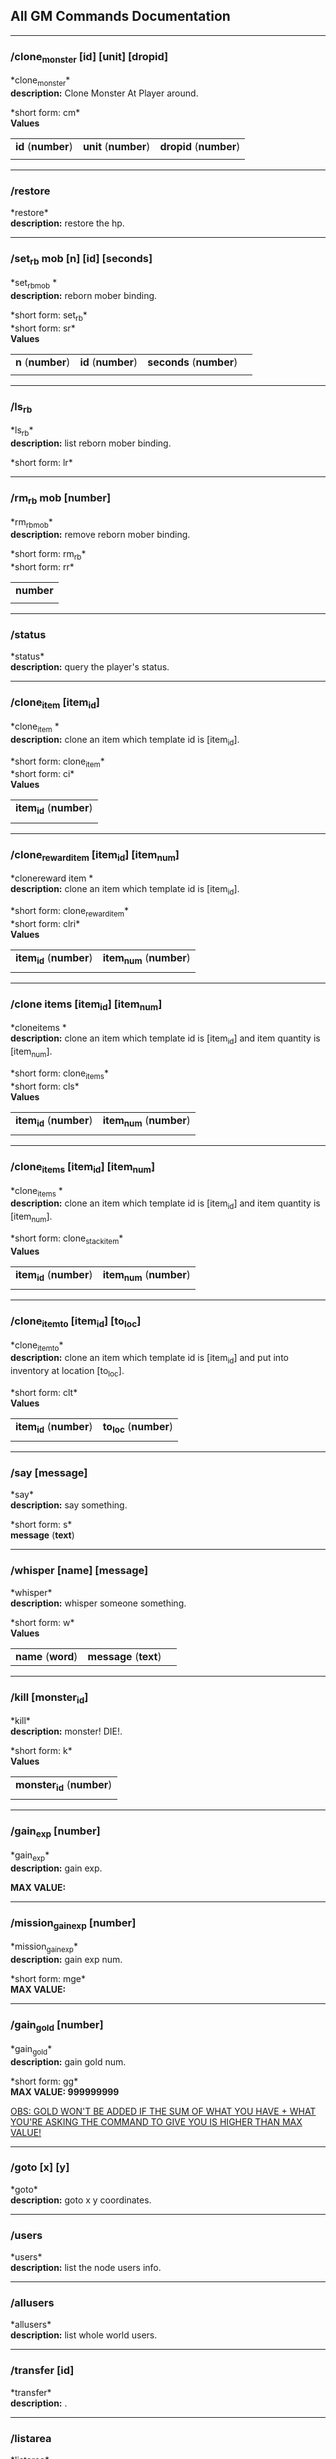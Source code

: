 ** All GM Commands Documentation

--------------

*** /clone_monster [id] [unit] [dropid]

*clone_monster*\\
*description:* Clone Monster At Player around.

*short form: cm*\\

*Values*
| *id* (*number*) | *unit* (*number*) | *dropid* (*number*) |
| | | |

--------------

*** /restore

*restore*\\
*description:* restore the hp.

--------------

*** /set_rb mob [n] [id] [seconds]

*set_rbmob *\\
*description:* reborn mober binding.

*short form: set_rb*\\
*short form: sr*\\

*Values*
| *n* (*number*) | *id* (*number*) | *seconds* (*number*) | |
| | | | | |

--------------

*** /ls_rb

*ls_rb*\\
*description:* list reborn mober binding.

*short form: lr*\\

--------------

*** /rm_rb mob [number]

*rm_rbmob*\\
*description:* remove reborn mober binding.

*short form: rm_rb*\\
*short form: rr*\\

| *number* |
| |

--------------

*** /status

*status*\\
*description:* query the player's status.


--------------

*** /clone_item [item_id]

*clone_item *\\
*description:* clone an item which template id is [item_id].

*short form: clone_item*\\
*short form: ci*\\

*Values*
| *item_id* (*number*) |
| |

--------------

*** /clone_reward_item [item_id] [item_num]

*clonereward item *\\
*description:* clone an item which template id is [item_id].

*short form: clone_reward_item*\\
*short form: clri*\\

*Values*
| *item_id* (*number*) | *item_num* (*number*) |
| |

--------------

*** /clone items [item_id] [item_num]

*cloneitems *\\
*description:* clone an item which template id is [item_id] and item quantity is [item_num].

*short form: clone_items*\\
*short form: cls*\\

*Values*
| *item_id* (*number*) | *item_num* (*number*) |
| | |

--------------

*** /clone_items [item_id] [item_num]

*clone_items *\\
*description:* clone an item which template id is [item_id] and item quantity is [item_num].

*short form: clone_stack_item*\\

*Values*
| *item_id* (*number*) | *item_num* (*number*) |
| | |

--------------

*** /clone_item_to [item_id] [to_loc]

*clone_item_to*\\
*description:* clone an item which template id is [item_id] and put into inventory at location [to_loc].

*short form: clt*\\

*Values*
| *item_id* (*number*) | *to_loc* (*number*) |
| | |

--------------

*** /say [message]

*say*\\
*description:* say something.

*short form: s*\\

*message* (*text*) 

--------------

*** /whisper [name] [message]

*whisper*\\
*description:* whisper someone something.

*short form: w*\\

*Values*
| *name* (*word*) | *message* (*text*)| |

--------------

*** /kill [monster_id]

*kill*\\
*description:* monster! DIE!.

*short form: k*\\

*Values*
| *monster_id* (*number*) |
| | 

--------------

*** /gain_exp [number]

*gain_exp*\\
*description:* gain exp.

*MAX VALUE:*

--------------

*** /mission_gain_exp [number]

*mission_gain_exp*\\
*description:* gain exp num.

*short form: mge*\\

*MAX VALUE:*

--------------

*** /gain_gold [number]

*gain_gold*\\
*description:* gain gold num.

*short form: gg*\\

*MAX VALUE: 999999999*

_OBS: GOLD WON'T BE ADDED IF THE SUM OF WHAT YOU HAVE + WHAT YOU'RE ASKING THE COMMAND TO GIVE YOU IS HIGHER THAN MAX VALUE!_

--------------

*** /goto [x] [y]

*goto*\\
*description:* goto x y coordinates.

--------------

*** /users

*users*\\
*description:* list the node users info.

--------------

*** /allusers

*allusers*\\
*description:* list whole world users.

--------------

*** /transfer [id]

*transfer*\\
*description:* .

--------------

*** /listarea

*listarea*\\
*description:* list the areas in the currently node.

*short form: lsa*\\

--------------

*** /weak [player_id]

*weak*\\
*description:* let target player weak.

--------------

*** /setra [node_id] [area_id]

*setra*\\
*description:* set revive area.

*short form: sra*\\

*Values*
| *node_id* (*number*) | *area_id* (*number*) |
| | |

--------------

*** /transport_area [node_id] [area_id]

*transport_area*\\
*description:* transport to area.

*short form: tpa*\\

*Values*
| *node_id* (*number*) | *area_id* (*number*) |
| | |

--------------

*** /transport_node [node_id]

*transport_node*\\
*description:* transport to node.

*short form: tpn*\\

*Values*
| *node_id* | |
| *number* | |
| | | | | |

--------------

*** /drop_item [item_id] [number] [flag]

*drop_item*\\
*description:* drop item.


--------------

*** /list_durability [container_id]

*list_durability*\\
*description:* list durability status.

*short form: ld*\\

*Values*
| *container_id* | |
| *number* | |
| | | | | |

--------------

*** /shop [shop_type] [npc_template_id] [shop_id]

*shop*\\
*description:* enter shop.


--------------

*** /shop [shop_type] [npc_id]

*shop*\\
*description:* enter spell shop.


--------------

*** /effect_life [life_id] [effect_id] [duration] [factor] [isteam]

*effect_life*\\
*description:* .

*short form: elf*\\

*Values*
| *life_id* | *effect_id* | *duration* | *factor* | *isteam* | |
| *number* | *number* | *number* | *number* | *number* | |
| | | | | |

--------------

*** /effect_loc [x] [y] [effect_id] [duration] [factor]

*effect_loc*\\
*description:* .

*short form: eloc*\\

*Values*
| *x* | *y* | *effect_id* | *duration* | *factor* | |
| *number* | *number* | *number* | *number* | *number* | |
| | | | | |

--------------

*** /repairshop

*repairshop*\\
*description:* enter repair shtop.


--------------

*** /invincible [01]

*invincible*\\
*description:* invincible mode 0 - off.

*short form: inv*\\

*Values*
| *01* | |
| *number* | |
| | | | | |

--------------

*** /vanish [01]

*vanish*\\
*description:* invisible mode 0 - off.

*short form: van*\\

*Values*
| *01* | |
| *number* | |
| | | | | |

--------------

*** /town

*town*\\
*description:* transport to town.


--------------

*** /transport_to_character [given_name]

*transport_to_character*\\
*description:* transport to character with nickname.

*short form: tpc*\\

*Values*
| *given_name* | |
| *word* | |
| | | | | |

--------------

*** /get_user_info [given_name]

*get_user_info*\\
*description:* findout about an nickname.

*short form: gui*\\

*Values*
| *given_name* | |
| *word* | |
| | | | | |

--------------

*** /get_shortcuts

*get_shortcuts*\\
*description:* list shortcuts.


--------------

*** /update_shortcut [page] [slot] [value]

*update_shortcut*\\
*description:* modify shortcuts (page and slot starts from 0).

*short form: us*\\

*Values*
| *page* | *slot* | *value* | |
| *number* | *number* | *number* | |
| | | | | |

--------------

*** /save_shortcut

*save_shortcut*\\
*description:* save shortcuts.


--------------

*** /display_sum_node_users [01]

*display_sum_node_users*\\
*description:* .

*short form: dnu*\\

*Values*
| *01* | |
| *number* | |
| | | | | |

--------------

*** /display_sum_world_users [01]

*display_sum_world_users*\\
*description:* list whole world users mode 0 - off.

*short form: dwu*\\

*Values*
| *01* | |
| *number* | |
| | | | | |

--------------

*** /get_spellmaster [spellmaster_id]

*get_spellmaster*\\
*description:* get a spellmaster.


--------------

*** /debug [01]

*debug*\\
*description:* debug mode 0 - off.


--------------

*** /list_state

*list_state*\\
*description:* list my states.


--------------

*** /shut_down [minutes]

*shut_down*\\
*description:* shut down in x minutes.


--------------

*** /kick [nick_name]

*kick*\\
*description:* kick out character with name.


--------------

*** /slayer [01]

*slayer*\\
*description:* slayer mode 0 - off.


--------------

*** /announce [message]

*announce*\\
*description:* announce something.

*short form: gm*\\

*Values*
| *message* | |
| *rest_input* | |
| | | | | |

--------------

*** /storage [npc_id] [01]

*storage*\\
*description:* enter storage 0 - Deposit.


--------------

*** /querychar [charname]

*querychar*\\
*description:* .

*short form: qc*\\

*Values*
| *charname* | |
| *word* | |
| | | | | |

--------------

*** /listenchant [charname]

*listenchant*\\
*description:* .

*short form: le*\\

*Values*
| *charname* | |
| *word* | |
| | | | | |

--------------

*** /version

*version*\\
*description:* .


--------------

*** /transport_and_deduct [area_id] [money]

*transport_and_deduct*\\
*description:* transport to area and deduct money.

*short form: tam*\\

*Values*
| *area_id* | *money* | |
| *number* | *number* | |
| | | | | |

--------------

*** /query_npc [node_id] [npc_id]

*query_npc*\\
*description:* query npc [number] to show on map.

*short form: qn*\\

*Values*
| *node_id* | *npc_id* | |
| *number* | |
| | | | | |

--------------

*** /party [message]

*party*\\
*description:* say something in party channel.

*short form: p*\\

*Values*
| *message* | |
| *rest_input* | |
| | | | | |

--------------

*** /party [message]

*party*\\
*description:* say something in party channel.

*short form: party_2*\\

*Values*
| *message* | |
| *rest_input* | |
| | | | | |

--------------

*** /guild [message]

*guild*\\
*description:* say something in guild channel.

*short form: g*\\

*Values*
| *message* | |
| *rest_input* | |
| | | | | |

--------------

*** /guild [message]

*guild*\\
*description:* say something in guild channel.

*short form: guild_3*\\

*Values*
| *message* | |
| *rest_input* | |
| | | | | |

--------------

*** /trade [message]

*trade*\\
*description:* say something in trade channel.

*short form: t*\\

*Values*
| *message* | |
| *rest_input* | |
| | | | | |

--------------

*** /trade [message]

*trade*\\
*description:* say something in trade channel.

*short form: trade_4*\\

*Values*
| *message* | |
| *rest_input* | |
| | | | | |

--------------

*** /chat [message]

*chat*\\
*description:* say somehting in chat channel.

*short form: c*\\

*Values*
| *message* | |
| *rest_input* | |
| | | | | |

--------------

*** /chat [message]

*chat*\\
*description:* say somehting in chat channel.

*short form: chat_5*\\

*Values*
| *message* | |
| *rest_input* | |
| | | | | |

--------------

*** /system [message]

*system*\\
*description:* announce something from system.


--------------

*** /channel_limit [id] [minute]

*channel_limit*\\
*description:* channel usage limitation.

*short form: cl*\\

*Values*
| *id* | *minute* | |
| *number* | *number* | |
| | | | | |

--------------

*** /flush_dba_data

*flush_dba_data*\\
*description:* Flush player DBAgent Data.


--------------

*** /banchar [char_id] [minute]

*banchar*\\
*description:* ban character.

*short form: bc*\\

*Values*
| *char_id* | *minute* | |
| *number* | *number* | |
| | | | | |

--------------

*** /identify_shop

*identify_shop*\\
*description:* enter identify shop.

*short form: id_shop*\\


--------------

*** /disband_family

*disband_family*\\
*description:* .


--------------

*** /select_family_leader [new_leader]

*select_family_leader*\\
*description:* .

*short form: sfl*\\

*Values*
| *new_leader* | |
| *word* | |
| | | | | |

--------------

*** /listfms [ch_id] [mission_id]

*listfms*\\
*description:* list fms info on this character.

*short form: lsf*\\

*Values*
| *ch_id* | *mission_id* | |
| *number* | *number* | |
| | | | | |

--------------

*** /run [number]

*run*\\
*description:* Faster Walk.


--------------

*** /drop stack item [item_id] [amount]

*dropstack item *\\
*description:* drop item by amount.

*short form: drop_items*\\

*Values*
| *item_id* | *amount* | |
| *number* | *number* | |
| | | | | |
*short form: drop_stack_item*\\

*Values*
| *item_id* | *amount* | |
| *number* | *number* | |
| | | | | |

--------------

*** /allworld_cmd [rest_input]

*allworld_cmd*\\
*description:* all world text command.

*short form: aw*\\

*Values*
| *rest_input* | |
| *rest_input* | |
| | | | | |

--------------

*** /query_npc_involve [npc_id]

*query_npc_involve*\\
*description:* query npc [number] to list how many missionlist involved.

*short form: qni*\\

*Values*
| *npc_id* | |
| *number* | |
| | | | | |

--------------

*** /channel_limit_name [charname] [minute]

*channel_limit_name*\\
*description:* channel usage limitation.

*short form: cln*\\

*Values*
| *charname* | *minute* | |
| *word* | *number* | |
| | | | | |

--------------

*** /banchar_name [char_name] [minute]

*banchar_name*\\
*description:* ban character.

*short form: bcn*\\

*Values*
| *char_name* | *minute* | |
| *word* | *number* | |
| | | | | |

--------------

*** /quest [message]

*quest*\\
*description:* say somehting in quest channel.

*short form: q*\\

*Values*
| *message* | |
| *rest_input* | |
| | | | | |

--------------

*** /quest [message]

*quest*\\
*description:* say somehting in quest channel.

*short form: quest_6*\\

*Values*
| *message* | |
| *rest_input* | |
| | | | | |

--------------

*** /reset_attribute

*reset_attribute*\\
*description:* reset attribute point.

*short form: ra*\\


--------------

*** /reset_skill

*reset_skill*\\
*description:* reset skill point.


--------------

*** /reset_attribute_gold [how_much]

*reset_attribute_gold*\\
*description:* reset attribute point for gold.

*short form: rag*\\

*Values*
| *how_much* | |
| *number* | |
| | | | | |

--------------

*** /reset_skill_gold [how_much]

*reset_skill_gold*\\
*description:* reset skill point for gold.

*short form: rsg*\\

*Values*
| *how_much* | |
| *number* | |
| | | | | |

--------------

*** /get_spell [spell_id]

*get_spell*\\
*description:* get a spell.


--------------

*** /inlay_shop [npc_id]

*inlay_shop*\\
*description:* enter inlay shop.

*short form: in_shop*\\

*Values*
| *npc_id* | |
| *number* | |
| | | | | |

--------------

*** /broadcast_system_message [msg_id] [times] [interval] [msg]

*broadcast_system_message*\\
*description:* .

*short form: bsm*\\

*Values*
| *msg_id* | *times* | *interval* | *msg* | |
| *number* | *number* | *number* | *rest_input* | |
| | | | | |

--------------

*** /echo [message]

*echo*\\
*description:* show message without prompt.


--------------

*** /clone_monster_locate [mob_id] [absolute] [loc_x] [loc_y]

*clone_monster_locate*\\
*description:* clone monster in absolute/relate coordinate in same node with player.

*short form: cml*\\

*Values*
| *mob_id* | *absolute* | *loc_x* | *loc_y* | |
| *number* | *number* | *number* | *number* | |
| | | | | |

--------------

*** /clone_monster_around [mob_id] [absolute] [angle] [range]

*clone_monster_around*\\
*description:* clone monster around player by absolute/relate angle.

*short form: cma*\\

*Values*
| *mob_id* | *absolute* | *angle* | *range* | |
| *number* | *number* | *number* | *number* | |
| | | | | |

--------------

*** /npc_use_channel [npc_id] [channel_id] [type] [message]

*npc_use_channel*\\
*description:* let npc use channel to say something.

*short form: nuc*\\

*Values*
| *npc_id* | *channel_id* | *type* | *message* | |
| *number* | *number* | *number* | *rest_input* | |
| | | | | |

--------------

*** /npc_use_spell [npc_id] [spell_id]

*npc_use_spell*\\
*description:* let npc use spell on pc in the same node.

*short form: nus*\\

*Values*
| *npc_id* | *spell_id* | |
| *number* | *number* | |
| | | | | |

--------------

*** /self_use_effect [effect_id] [duration]

*self_use_effect*\\
*description:* let pc use effect on self.

*short form: sue*\\

*Values*
| *effect_id* | *duration* | |
| *number* | *number* | |
| | | | | |

--------------

*** /change_class [class_id]

*change_class*\\
*description:* change current class.

*short form: cc*\\

*Values*
| *class_id* | |
| *number* | |
| | | | | |

--------------

*** /adjust_spell_anitime [spell_id] [animeTime_ofs]

*adjust_spell_anitime*\\
*description:* change spell animation time.

*short form: asa*\\

*Values*
| *spell_id* | *animeTime_ofs* | |
| *number* | *number* | |
| | | | | |

--------------

*** /escape

*escape*\\
*description:* transfer team member to the last enter normal area.


--------------

*** /set_level [level]

*set_level*\\
*description:* set character level.

*short form: sl*\\

*Values*
| *level* | |
| *number* | |
| | | | | |

--------------

*** /set_monster_damage [monster id] [physico damage] [attack var] [physico defence] [magic damage] [magic attack var] [magic defence]

*set_monster_damage*\\
*description:* set monster damage.

*short form: smd*\\

*Values*
| *monster id* | *physico damage* | *attack var* | *physico defence* | *magic damage* | *magic attack var* | *magic defence* | |
| *number* | *number* | *number* | *number* | *number* | *number* | *number* | |
| | | | | |

--------------

*** /set_monster_movement [monster id] [movement] [roammovement] [attack delay]

*set_monster_movement*\\
*description:* set monster.

*short form: smm*\\

*Values*
| *monster id* | *movement* | *roammovement* | *attack delay* | |
| *number* | *number* | *number* | *number* | |
| | | | | |

--------------

*** /show_monster [template monster id]

*show_monster*\\
*description:* show monster information.

*short form: sm*\\

*Values*
| *template monster id* | |
| *number* | |
| | | | | |

--------------

*** /set_monster_sight [monster id] [sight]

*set_monster_sight*\\
*description:* set monster sight.

*short form: sms*\\

*Values*
| *monster id* | *sight* | |
| *number* | *number* | |
| | | | | |

--------------

*** /test_character_attack [monster id]

*test_character_attack*\\
*description:* test character.

*short form: tca*\\

*Values*
| *monster id* | |
| *number* | *number* | |
| | | | | |

--------------

*** /test_monster_attack [monster id]

*test_monster_attack*\\
*description:* test monster.

*short form: tma*\\

*Values*
| *monster id* | |
| *number* | *number* | |
| | | | | |

--------------

*** /set_sevel_grow [con] [str] [int] [dex] [vol] [max_hp] [max_mp]

*set_sevel_grow*\\
*description:* set attr.

*short form: set_level_grow*\\

*Values*
| *con* | *str* | *int* | *dex* | *vol* | *max_hp* | *max_mp* | |
| *number* | *number* | *number* | *number* | *number* | *number* | *number* | |
| | | | | |

--------------

*** /querylevelgrow

*querylevelgrow*\\
*description:* .

*short form: query_level_grow*\\


--------------

*** /set_item [item id] [word] [number]

*set_item*\\
*description:* .


--------------

*** /save_monster [template monster id]

*save_monster*\\
*description:* save monster to db.


--------------

*** /get_effect_data [effect id]

*get_effect_data*\\
*description:* get effect data.

*short form: ged*\\

*Values*
| *effect id* | |
| *number* | |
| | | | | |

--------------

*** /set_effect_data [effect id] [family type] [target type] [duration] [period] [width] [height] [enchant type] [resist type] [param min] [param max] [next id] [level]

*set_effect_data*\\
*description:* set effect data.

*short form: sed*\\

*Values*
| *effect id* | *family type* | *target type* | *duration* | *period* | *width* | *height* | *enchant type* | *resist type* | *param min* | *param max* | *next id* | *level* | |
| *number* | *word* | *word* | *number* | *number* | *number* | *number* | *word* | *word* | *number* | *number* | *number* | *number* | |
| | | | | |

--------------

*** /set_effect_command [effect id] [command type] [commands]

*set_effect_command*\\
*description:* set effect command.

*short form: sec*\\

*Values*
| *effect id* | *command type* | *commands* | |
| *number* | *word* | *rest_input* | |
| | | | | |

--------------

*** /get_spell_data [spell id]

*get_spell_data*\\
*description:* get spell data.

*short form: gsd*\\

*Values*
| *spell id* | |
| *number* | |
| | | | | |

--------------

*** /set_reborn_monster [handle] [x] [y] [monster_temp_id] [amount] [seconds] [width] [height] [patrol_id]

*set_reborn_monster*\\
*description:* reborn mober binding.

*short form: srm*\\

*Values*
| *handle* | *x* | *y* | *monster_temp_id* | *amount* | *seconds* | *width* | *height* | *patrol_id* | |
| *number* | *word* | *word* | *number* | *number* | *number* | *word* | *word* | *number* | |
| | | | | |

--------------

*** /get_all_template_monsters

*get_all_template_monsters*\\
*description:* get all template monster.

*short form: gatm*\\


--------------

*** /monster_goto [monster id] [x] [y]

*monster_goto*\\
*description:* goto x y.

*short form: wm*\\

*Values*
| *monster id* | *x* | *y* | |
| *number* | *number* | *number* | |
| | | | | |

--------------

*** /around_kill_all [radius]

*around_kill_all*\\
*description:* around kill all.

*short form: aka*\\

*Values*
| *radius* | |
| *number* | |
| | | | | |

--------------

*** /around_kill [monster id] [radius]

*around_kill*\\
*description:* around kill.

*short form: ak*\\

*Values*
| *monster id* | *radius* | |
| *number* | *number* | |
| | | | | |

--------------

*** /query_test_attack_monster

*query_test_attack_monster*\\
*description:* query test attack monster.

*short form: qtam*\\


--------------

*** /reload_reborn_monster [node id]

*reload_reborn_monster*\\
*description:* reload reborn monster.

*short form: rrm*\\

*Values*
| *node id* | |
| *number* | |
| | | | | |

--------------

*** /list_pms [pms_id]

*list_pms*\\
*description:* list pms info on this character.

*short form: listpms*\\

*Values*
| *pms_id* | |
| *number* | |
| | | | | |

--------------

*** /echobyid [greeting_id]

*echobyid*\\
*description:* show message without prompt by greeting_id.


--------------

*** /change_hair_color [color_id]

*change_hair_color*\\
*description:* change character hair color.

*short form: chc*\\

*Values*
| *color_id* | |
| *number* | |
| | | | | |

--------------

*** /change_hair [hair_id]

*change_hair*\\
*description:* change character hair.

*short form: ch*\\

*Values*
| *hair_id* | |
| *number* | |
| | | | | |

--------------

*** /reload_effect

*reload_effect*\\
*description:* reload effect data.


--------------

*** /reload_template_monster

*reload_template_monster*\\
*description:* reload template_monster data.


--------------

*** /summon_pet [template_id]

*summon_pet*\\
*description:* summon pet.


--------------

*** /gain_skill_point [number]

*gain_skill_point*\\
*description:* gain skill point.

*short form: gsp*\\

*Values*
| *number* | |
| *number* | |
| | | | | |

--------------

*** /node [message]

*node*\\
*description:* say to all man in node.

*short form: n*\\

*Values*
| *message* | |
| *rest_input* | |
| | | | | |

--------------

*** /system_area [area_id] [message]

*system_area*\\
*description:* announce something from system.

*short form: sysarea*\\

*Values*
| *area_id* | *message* | |
| *word* | *rest_input* | |
| | | | | |

--------------

*** /fatality_damage [LiftEntity_id]

*fatality_damage*\\
*description:* set LiftEntity HP = MP = 1.

*short form: fd*\\

*Values*
| *LiftEntity_id* | |
| *number* | |
| | | | | |

--------------

*** /restore_all

*restore_all*\\
*description:* restore the hp.


--------------

*** /clear_near_items

*clear_near_items*\\
*description:* clear near items around caster.


--------------

*** /get_server_id

*get_server_id*\\
*description:* get zoneserver id.


--------------

*** /test_durability [mob id] [loc] [durability]

*test_durability*\\
*description:* test durability decrease in attacked.

*short form: td*\\

*Values*
| *mob id* | *loc* | *durability* | |
| *number* | *number* | *number* | |
| | | | | |

--------------

*** /test_spell_attack [monster id] [spell id] [spell lv] [number]

*test_spell_attack*\\
*description:* test character.

*short form: tsa*\\

*Values*
| *monster id* | *spell id* | *spell lv* | *number* | |
| *number* | *number* | *number* | |
| | | | | |

--------------

*** /test_drop_treasure [monster id] [number]

*test_drop_treasure*\\
*description:* test drop treasure.

*short form: tdt*\\

*Values*
| *monster id* | *number* | |
| *number* | *number* | |
| | | | | |

--------------

*** /test_pk [monster id]

*test_pk*\\
*description:* test pk.

*short form: tpk*\\

*Values*
| *monster id* | |
| *number* | *number* | |
| | | | | |

--------------

*** /surprise_box [SurpriseBoxID]

*surprise_box*\\
*description:* invoke surprise box.

*short form: sb*\\

*Values*
| *SurpriseBoxID* | |
| *number* | |
| | | | | |

--------------

*** /SetExtBornMonster [num] [time sec]

*SetExtBornMonster*\\
*description:* extern born monster.

*short form: setextbornmonster*\\

*Values*
| *num* | *time sec* | |
| *number* | *number* | |
| | | | | |
*short form: sebm*\\

*Values*
| *num* | *time sec* | |
| *number* | *number* | |
| | | | | |

--------------

*** /set_family_level [fm_level]

*set_family_level*\\
*description:* set family level.

*short form: sflv*\\

*Values*
| *fm_level* | |
| *number* | |
| | | | | |

--------------

*** /family_level_up

*family_level_up*\\
*description:* family level up.


--------------

*** /set_family_emblem [emblem1] [emblem2]

*set_family_emblem*\\
*description:* set family emblem.

*short form: sfe*\\

*Values*
| *emblem1* | *emblem2* | |
| *number* | *number* | |
| | | | | |

--------------

*** /select_family_emblem

*select_family_emblem*\\
*description:* select family emblem.


--------------

*** /open_exploit_rank

*open_exploit_rank*\\
*description:* Open Exploit Rank.


--------------

*** /reload_formula_params

*reload_formula_params*\\
*description:* reload formula parameters.


--------------

*** /reload_grow_table

*reload_grow_table*\\
*description:* reload grow table.


--------------

*** /give_exploit [exploit amount],

*give_exploit*\\
*description:* .


--------------

*** /RepairAllEquipment

*RepairAllEquipment*\\
*description:* RepairAllEquipment.

*short form: repairallequipment*\\


--------------

*** /trace [receive_id] [target_name]

*trace*\\
*description:* Trace a character by name.


--------------

*** /drill_item [slot] [number]

*drill_item*\\
*description:* DrillItem.


--------------

*** /fubag [id]

*fubag*\\
*description:* fortune bag item.


--------------

*** /aw_put_treasure [id] [amount]

*aw_put_treasure*\\
*description:* put treasure all world.

*short form: awpt*\\

*Values*
| *id* | *amount* | |
| *number* | *number* | |
| | | | | |

--------------

*** /setfms [ch_id] [mission_id] [value]

*setfms*\\
*description:* set fms value on this character.

*short form: setf*\\

*Values*
| *ch_id* | *mission_id* | *value* | |
| *number* | *number* | *number* | |
| | | | | |

--------------

*** /clone_quest_treasure [item_id] [number] [node_id] [x] [y] [template_id]

*clone_quest_treasure*\\
*description:* drop quest item.


--------------

*** /set_bag_time [index] [time]

*set_bag_time*\\
*description:* set the due date for bags.

*short form: sbt*\\

*Values*
| *index* | *time* | |
| *number* | *number* | |
| | | | | |

--------------

*** /gain_family_exp [number]

*gain_family_exp*\\
*description:* gain family exp.

*short form: gfe*\\

*Values*
| *number* | |
| *number* | |
| | | | | |

--------------

*** /set_prestige_level [prestige_id] [level]

*set_prestige_level*\\
*description:* set prestige level.

*short form: spl*\\

*Values*
| *prestige_id* | *level* | |
| *number* | *number* | |
| | | | | |

--------------

*** /gain_prestige_exp [prestige_id] [exp]

*gain_prestige_exp*\\
*description:* gain prestige exp.

*short form: gpe*\\

*Values*
| *prestige_id* | *exp* | |
| *number* | *number* | |
| | | | | |

--------------

*** /cast_spell [number] [number]

*cast_spell*\\
*description:* cast spell to life.

*short form: cs*\\

*Values*
| *number* | *number* | |
| *number* | *number* | |
| | | | | |

--------------

*** /set_sys_var [word] [number]

*set_sys_var*\\
*description:* set system varaible.

*short form: ssv*\\

*Values*
| *word* | *number* | |
| *word* | *number* | |
| | | | | |

--------------

*** /add_appellation [appellation_id]

*add_appellation*\\
*description:* add appellation.

*short form: aa*\\

*Values*
| *appellation_id* | |
| *number* | |
| | | | | |

--------------

*** /set_present_appellation [appellation_id]

*set_present_appellation*\\
*description:* set present appellation.

*short form: spa*\\

*Values*
| *appellation_id* | |
| *number* | |
| | | | | |
*short form: add_elf*\\

*Values*
| *appellation_id* | |
| *number* | |
| | | | | |
*short form: ae*\\

*Values*
| *appellation_id* | |
| *number* | |
| | | | | |

--------------

*** /remove_elf [elf_loc]

*remove_elf*\\
*description:* remove elf.

*short form: elf_skill*\\

*Values*
| *elf_loc* | |
| *add 1/remove 0* | *elf_loc* | *skill_id* | |
| | | | | |
*short form: elf_skill*\\

*Values*
| *elf_loc* | |
| *number* | *number* | *number* | |
| | | | | |
*short form: set_elf_level*\\

*Values*
| *elf_loc* | |
| *elf_loc* | *level* | |
| | | | | |
*short form: set_elf_level*\\

*Values*
| *elf_loc* | |
| *number* | *number* | |
| | | | | |
*short form: sel*\\

*Values*
| *elf_loc* | |
| *number* | *number* | |
| | | | | |
*short form: set_elf_mood*\\

*Values*
| *elf_loc* | |
| *elf_loc* | *mood* | |
| | | | | |
*short form: set_elf_mood*\\

*Values*
| *elf_loc* | |
| *number* | *number* | |
| | | | | |
*short form: sem*\\

*Values*
| *elf_loc* | |
| *number* | *number* | |
| | | | | |
*short form: use_item_to*\\

*Values*
| *elf_loc* | |
| *inv/equ* | *container_index* | *loc* | *target_id* | *param* | |
| | | | | |
*short form: use_item_to*\\

*Values*
| *elf_loc* | |
| *word* | *number* | *number* | *number* | *rest_input* | |
| | | | | |
*short form: uit*\\

*Values*
| *elf_loc* | |
| *word* | *number* | *number* | *number* | *rest_input* | |
| | | | | |
*short form: set_spell_card*\\

*Values*
| *elf_loc* | |
| *index* | *item_number* | |
| | | | | |
*short form: set_spell_card*\\

*Values*
| *elf_loc* | |
| *number* | *number* | |
| | | | | |
*short form: ssc*\\

*Values*
| *elf_loc* | |
| *number* | *number* | |
| | | | | |
*short form: gain_elf_exp*\\

*Values*
| *elf_loc* | |
| *elf_loc* | *exp* | |
| | | | | |
*short form: gain_elf_exp*\\

*Values*
| *elf_loc* | |
| *number* | *number* | |
| | | | | |
*short form: gee*\\

*Values*
| *elf_loc* | |
| *number* | *number* | |
| | | | | |
*short form: gain_elf_familiar*\\

*Values*
| *elf_loc* | |
| *elf_loc* | *familiar* | |
| | | | | |
*short form: gain_elf_familiar*\\

*Values*
| *elf_loc* | |
| *number* | *number* | |
| | | | | |
*short form: gef*\\

*Values*
| *elf_loc* | |
| *number* | *number* | |
| | | | | |
*short form: show_debug_message*\\

*Values*
| *elf_loc* | |
| *0/1* | |
| | | | | |
*short form: show_debug_message*\\

*Values*
| *elf_loc* | |
| *number* | |
| | | | | |
*short form: sdm*\\

*Values*
| *elf_loc* | |
| *number* | |
| | | | | |
*short form: set_log_level*\\

*Values*
| *elf_loc* | |
| *server* | *level* | |
| | | | | |
*short form: set_log_level*\\

*Values*
| *elf_loc* | |
| *word* | *number* | |
| | | | | |
*short form: slog*\\

*Values*
| *elf_loc* | |
| *word* | *number* | |
| | | | | |
*short form: set_assert*\\

*Values*
| *elf_loc* | |
| *server* | *0/1* | |
| | | | | |
*short form: set_assert*\\

*Values*
| *elf_loc* | |
| *word* | *number* | |
| | | | | |
*short form: set_spell_card_attr*\\

*Values*
| *elf_loc* | |
| *value* | *value* | *value* | *value* | |
| | | | | |
*short form: set_spell_card_attr*\\

*Values*
| *elf_loc* | |
| *number* | *number* | *number* | *number* | |
| | | | | |
*short form: set_elf_action*\\

*Values*
| *elf_loc* | |
| *loc* | *animation_id* | |
| | | | | |
*short form: set_elf_action*\\

*Values*
| *elf_loc* | |
| *number* | *number* | |
| | | | | |
*short form: sea*\\

*Values*
| *elf_loc* | |
| *number* | *number* | |
| | | | | |
*short form: inside*\\

*Values*
| *elf_loc* | |
| *class* | |
| | | | | |
*short form: inside*\\

*Values*
| *elf_loc* | |
| *number* | |
| | | | | |
*short form: auction_sell*\\

*Values*
| *elf_loc* | |
| *item_id* | *amount* | |
| | | | | |
*short form: auction_sell*\\

*Values*
| *elf_loc* | |
| *number* | *number* | |
| | | | | |
*short form: as*\\

*Values*
| *elf_loc* | |
| *number* | *number* | |
| | | | | |
*short form: friend_together: player add frined*\\

*Values*
| *elf_loc* | |
| | | | | |
*short form: friend_together*\\

*Values*
| *elf_loc* | |
| | | | | |
*short form: reload_itemmall_db: reload itemmall db*\\

*Values*
| *elf_loc* | |
| | | | | |
*short form: reload_itemmall_db*\\

*Values*
| *elf_loc* | |
| | | | | |
*short form: set_node_exp: set node exp rate*\\

*Values*
| *elf_loc* | |
| | | | | |
*short form: set_node_exp*\\

*Values*
| *elf_loc* | |
| *number* | *number* | |
| | | | | |
*short form: sne*\\

*Values*
| *elf_loc* | |
| *number* | *number* | |
| | | | | |
*short form: set_node_gold: set node gold rate*\\

*Values*
| *elf_loc* | |
| | | | | |
*short form: set_node_gold*\\

*Values*
| *elf_loc* | |
| *number* | *number* | |
| | | | | |
*short form: sng*\\

*Values*
| *elf_loc* | |
| *number* | *number* | |
| | | | | |
*short form: set_node_drop: set node drop rate*\\

*Values*
| *elf_loc* | |
| | | | | |
*short form: set_node_drop*\\

*Values*
| *elf_loc* | |
| *number* | *number* | |
| | | | | |
*short form: snd*\\

*Values*
| *elf_loc* | |
| *number* | *number* | |
| | | | | |
*short form: show_hate: Show Character All Hate*\\

*Values*
| *elf_loc* | |
| | | | | |
*short form: show_hate*\\

*Values*
| *elf_loc* | |
| *number* | |
| | | | | |

--------------

*** /clone item [item_id] [combo_id]

*cloneitem *\\
*description:* clone an item which template id is [item_id] and combo id is [combo_id].

*short form: clone_item*\\

*Values*
| *item_id* | *combo_id* | |
| *number* | *number* | |
| | | | | |
*short form: ci*\\

*Values*
| *item_id* | *combo_id* | |
| *number* | *number* | |
| | | | | |

--------------

*** /clone item [item_id] [combo_id] [socket_amount]

*cloneitem *\\
*description:* clone an item which template id is [item_id] and combo id is [combo_id].

*short form: clone_item*\\

*Values*
| *item_id* | *combo_id* | *socket_amount* | |
| *number* | *number* | *number* | |
| | | | | |
*short form: ci*\\

*Values*
| *item_id* | *combo_id* | *socket_amount* | |
| *number* | *number* | *number* | |
| | | | | |

--------------

*** /return item [receiver_id] [log]

*returnitem *\\
*description:* use mail return an item to player from log.

*short form: return_item*\\

*Values*
| *receiver_id* | *log* | |
| *number* | *rest_input* | |
| | | | | |
*short form: ri*\\

*Values*
| *receiver_id* | *log* | |
| *number* | *rest_input* | |
| | | | | |

--------------

*** /call elf [loc]

*callelf *\\
*description:* call elf which loc is [loc].

*short form: call_elf*\\

*Values*
| *loc* | |
| *number* | |
| | | | | |

--------------

*** /return gold [receiver_id] [gold]

*returngold *\\
*description:* use mail return gold to player.

*short form: return_gold*\\

*Values*
| *receiver_id* | *gold* | |
| *number* | *number* | |
| | | | | |
*short form: rg*\\

*Values*
| *receiver_id* | *gold* | |
| *number* | *number* | |
| | | | | |
*short form: fight switch*\\

*Values*
| *receiver_id* | *gold* | |
| *0/1* | *fight_tid* | *seconds* | |
| | | | | |
*short form: fight_switch*\\

*Values*
| *receiver_id* | *gold* | |
| *number* | *number* | *number* | |
| | | | | |
*short form: fs*\\

*Values*
| *receiver_id* | *gold* | |
| *number* | *number* | *number* | |
| | | | | |

--------------

*** /clone_npc [npc_id]

*clone_npc*\\
*description:* clone npc.

*short form: cn*\\

*Values*
| *npc_id* | |
| *number* | |
| | | | | |

--------------

*** /around_kill_all_player [radius]

*around_kill_all_player*\\
*description:* around kill all player.

*short form: akap*\\

*Values*
| *radius* | |
| *number* | |
| | | | | |

--------------

*** /captcha_id [id] [type]

*captcha_id*\\
*description:* captcha_id [id] [type].

*short form: capid*\\

*Values*
| *id* | *type* | |
| *number* | *number* | |
| | | | | |

--------------

*** /captcha_name [given_word] [type]

*captcha_name*\\
*description:* captcha_name [given_name] [type].

*short form: capname*\\

*Values*
| *given_word* | *type* | |
| *word* | *number* | |
| | | | | |

--------------

*** /change_grow_type [growid]

*change_grow_type*\\
*description:* change_grow_type [growid].

*short form: cgt*\\

*Values*
| *growid* | |
| *number* | |
| | | | | |

--------------

*** /clear_bag_item

*clear_bag_item*\\
*description:* clear bag item.


--------------

*** /set_statue [node] [id] [action] [key]

*set_statue*\\
*description:* set statue.

*short form: sst*\\

*Values*
| *node* | *id* | *action* | *key* | |
| *number* | *number* | *number* | *number* | |
| | | | | |

--------------

*** /bf_ch_num [bf_type] [level_type] [number]

*bf_ch_num*\\
*description:* bf_ch_num.


--------------

*** /bf_open [open] [bf_today_type]

*bf_open*\\
*description:* bf_open.


--------------

*** /gain_love_coin [coin]

*gain_love_coin*\\
*description:* gain_love_coin.

*short form: glc*\\

*Values*
| *coin* | |
| *number* | |
| | | | | |

--------------

*** /remove_enchant [id] [isteam]

*remove_enchant*\\
*description:* remove enchant.


--------------

*** /visit_family_instance [family_name]

*visit_family_instance*\\
*description:* visit_family_instance.

*short form: vfi*\\

*Values*
| *family_name* | |
| *word* | |
| | | | | |

--------------

*** /gain_building_exp [loc] [exp]

*gain_building_exp*\\
*description:* gain_building_exp.

*short form: gbe*\\

*Values*
| *loc* | *exp* | |
| *number* | *number* | |
| | | | | |

--------------

*** /gain_family_treasury [money]

*gain_family_treasury*\\
*description:* gain family treasury.

*short form: gft*\\

*Values*
| *money* | |
| *number* | |
| | | | | |

--------------

*** /gain_building_durability [loc] [durability]

*gain_building_durability*\\
*description:* gain building durability.

*short form: gbd*\\

*Values*
| *loc* | *durability* | |
| *number* | *number* | |
| | | | | |

--------------

*** /achievement_item [achievement_id]

*achievement_item*\\
*description:* achievement_item.


--------------

*** /create_town [node_id]

*create_town*\\
*description:* create_town.


--------------

*** /set_territory_open [territory_tid] [duration]

*set_territory_open*\\
*description:* set_territory_open.


--------------

*** /clone item [item_id] [combo_id] [socket_amount] [color]

*cloneitem *\\
*description:* clone an item which template id is [item_id] and combo id is [combo_id].

*short form: clone_item*\\

*Values*
| *item_id* | *combo_id* | *socket_amount* | *color* | |
| *number* | *number* | *number* | *number* | |
| | | | | |
*short form: ci*\\

*Values*
| *item_id* | *combo_id* | *socket_amount* | *color* | |
| *number* | *number* | *number* | *number* | |
| | | | | |

--------------

*** /screenmsg [type] [msg]

*screenmsg*\\
*description:* show screenmsg.


--------------

*** /set_blocklogin [char_id] [flag_id]

*set_blocklogin*\\
*description:* set block login value.

*short form: sbl*\\

*Values*
| *char_id* | *flag_id* | |
| *number* | *number* | |
| | | | | |

--------------

*** /set_useblocklogin [flag_id]

*set_useblocklogin*\\
*description:* set use block login value.

*short form: subl*\\

*Values*
| *flag_id* | |
| *number* | |
| | | | | |

--------------

*** /visit_player_room_id [room_id]

*visit_player_room_id*\\
*description:* visit player room_id.

*short form: vpri*\\

*Values*
| *room_id* | |
| *number* | |
| | | | | |

--------------

*** /visit_player_room [ch_name]

*visit_player_room*\\
*description:* visit player room.

*short form: vpr*\\

*Values*
| *ch_name* | |
| *word* | |
| | | | | |

--------------

*** /switch_player_room [01]

*switch_player_room*\\
*description:* switch player room 0 - off.

*short form: spr*\\

*Values*
| *01* | |
| *number* | |
| | | | | |

--------------

*** /switch_room_decorating [room_id] [01]

*switch_room_decorating*\\
*description:* switch room decorating mode 0 - off.

*short form: sprd*\\

*Values*
| *room_id* | *01* | |
| *number* | *number* | |
| | | | | |

--------------

*** /set_territory_status [number] [number]

*set_territory_status*\\
*description:* set territory status.


--------------

*** /captcha_level [level]

*captcha_level*\\
*description:* captcha_level [level].

*short form: caplv*\\

*Values*
| *level* | |
| *number* | |
| | | | | |

--------------

*** /set_gm_map_open [node_id] [open]

*set_gm_map_open*\\
*description:* set gm map open.

*short form: sgmmo*\\

*Values*
| *node_id* | *open* | |
| *number* | *number* | |
| | | | | |

--------------

*** /send_reward_item [number] [number] [number] [number] [number]

*send_reward_item*\\
*description:* send_reward_item.

*short form: sri*\\

*Values*
| *number* | *number* | *number* | *number* | *number* | |
| *number* | *number* | *number* | *number* | *number* | |
| | | | | |

--------------

*** /set_achievement [achi_id] [point] [isteam]

*set_achievement*\\
*description:* .


--------------

*** /gain_cs_gold [gold]

*gain_cs_gold*\\
*description:* .

*short form: gcg*\\

*Values*
| *gold* | |
| *number* | |
| | | | | |

--------------

*** /send_sys_mall_queue [number]

*send_sys_mall_queue*\\
*description:* .

*short form: send_sys_mail_queue*\\

*Values*
| *number* | |
| *number* | |
| | | | | |
*short form: ssmq*\\

*Values*
| *number* | |
| *number* | |
| | | | | |

--------------

*** /set_territory_player_limit [territroy_id] [player_limit]

*set_territory_player_limit*\\
*description:* .

*short form: stpl*\\

*Values*
| *territroy_id* | *player_limit* | |
| *number* | *number* | |
| | | | | |

--------------

*** /set_web_btn [number]

*set_web_btn*\\
*description:* .

*short form: swb*\\

*Values*
| *number* | |
| *number* | |
| | | | | |

--------------

*** /recover_territory_event [number]

*recover_territory_event*\\
*description:* .

*short form: rte*\\

*Values*
| *number* | |
| *number* | |
| | | | | |

--------------

*** /family_battle_restart

*family_battle_restart*\\
*description:* .


--------------

*** /family_battle_setup_judge [phase_type] [phase_index] [family_name]

*family_battle_setup_judge*\\
*description:* .

*short form: fbsj*\\

*Values*
| *phase_type* | *phase_index* | *family_name* | |
| *number* | *number* | *word* | |
| | | | | |

--------------

*** /family_battle_honor_switch [onoff]

*family_battle_honor_switch*\\
*description:* .

*short form: fbhs*\\

*Values*
| *onoff* | |
| *number* | |
| | | | | |

--------------

*** /family_battle_end

*family_battle_end*\\
*description:* .


--------------

*** /refresh_recommended_events [number]

*refresh_recommended_events*\\
*description:* refresh_recommended_events.

*short form: rre*\\

*Values*
| *number* | |
| *number* | |
| | | | | |

--------------

*** /family_battle_reset_week_update

*family_battle_reset_week_update*\\
*description:* .

*short form: fbrwu*\\


--------------

*** /gain_family_honor [number]

*gain_family_honor*\\
*description:* .

*short form: gfh*\\

*Values*
| *number* | |
| *number* | |
| | | | | |

--------------

*** /cross_world [number]

*cross_world*\\
*description:* .

*short form: cw*\\

*Values*
| *number* | |
| *number* | |
| | | | | |

--------------

*** /countdown_msg [start_tim] [time_seconds] [msg]

*countdown_msg*\\
*description:* Countdown Msg.

*short form: cdm*\\

*Values*
| *start_tim* | *time_seconds* | *msg* | |
| *number* | *number* | *rest_input* | |
| | | | | |

--------------

*** /show_countdown_msg

*show_countdown_msg*\\
*description:* Show Countdown Msg.

*short form: show_cdm*\\


--------------

*** /del_countdown_msg

*del_countdown_msg*\\
*description:* Delete Countdown Msg.

*short form: del_cdm*\\


--------------

*** /show_countdown_msg [number]

*show_countdown_msg*\\
*description:* Show Countdown Msg.

*short form: show_cdm*\\

*Values*
| *number* | |
| *number* | |
| | | | | |

--------------

*** /disband_family [name]

*disband_family*\\
*description:* .

*short form: df*\\

*Values*
| *name* | |
| *word* | |
| | | | | |
*short form: transport_to_npc*\\

*Values*
| *name* | |
| *value* | |
| | | | | |
*short form: transport_to_npc*\\

*Values*
| *name* | |
| *number* | |
| | | | | |
*short form: tpnpc*\\

*Values*
| *name* | |
| *number* | |
| | | | | |

--------------

*** /reload_function_switch

*reload_function_switch*\\
*description:* reload function switch ini.


--------------

*** /jail [given_name] [buff_id] [buff_time] [node_id] [gateway_id]

*jail*\\
*description:* jail character.

*short form: set_elf_star*\\

*Values*
| *given_name* | *buff_id* | *buff_time* | *node_id* | *gateway_id* | |
| *elf_loc* | *star* | |
| | | | | |
*short form: set_elf_star*\\

*Values*
| *given_name* | *buff_id* | *buff_time* | *node_id* | *gateway_id* | |
| *number* | *number* | |
| | | | | |
*short form: ses*\\

*Values*
| *given_name* | *buff_id* | *buff_time* | *node_id* | *gateway_id* | |
| *number* | *number* | |
| | | | | |

--------------

*** /change_gender [gender_id]

*change_gender*\\
*description:* change character gender.


--------------

*** /trans_into_territory [territory_id] [area_id]

*trans_into_territory*\\
*description:* trans_into_territory.

*short form: tit*\\

*Values*
| *territory_id* | *area_id* | |
| *number* | *number* | |
| | | | | |

--------------

*** /effect_map [effect_id] [duration]

*effect_map*\\
*description:* .

*short form: emap*\\

*Values*
| *effect_id* | *duration* | |
| *number* | *number* | |
| | | | | |

--------------

*** /effect_map_time [map_id] [time] [effect_id]

*effect_map_time*\\
*description:* .

*short form: emtime*\\

*Values*
| *map_id* | *time* | *effect_id* | |
| *number* | *number* | *number* | |
| | | | | |

--------------

*** /clone_monster_remote [id] [unit] [world_id] [node_id] [x] [y]

*clone_monster_remote*\\
*description:* Clone Monster At Player around.

*short form: cmr*\\

*Values*
| *id* | *unit* | *world_id* | *node_id* | *x* | *y* | |
| *number* | *number* | *number* | *number* | *number* | *number* | |
| | | | | |

--------------

*** /set_territory_prepare_time [prepare_time]

*set_territory_prepare_time*\\
*description:* set_territory_prepare_time.

*short form: stpt*\\

*Values*
| *prepare_time* | |
| *number* | |
| | | | | |

--------------

*** /player_room_release_node [number]

*player_room_release_node*\\
*description:* .


--------------

*** /quiz_game_force_open [number]

*quiz_game_force_open*\\
*description:* .

*short form: qgfo*\\

*Values*
| *number* | |
| *number* | |
| | | | | |

--------------

*** /update_player_node_times [given_name] [node_id] [times]

*update_player_node_times*\\
*description:* .

*short form: upnt*\\

*Values*
| *given_name* | *node_id* | *times* | |
| *word* | *number* | *number* | |
| | | | | |

--------------

*** /strenghten_equipments [number]

*strenghten_equipments*\\
*description:* .

*short form: se*\\

*Values*
| *number* | |
| *number* | |
| | | | | |

--------------

*** /gain_bind_gold [number]

*gain_bind_gold*\\
*description:* gain bind gold num.

*short form: gbg*\\

*Values*
| *number* | |
| *number* | |
| | | | | |

--------------

*** /set_node_pvp [number] [number]

*set_node_pvp*\\
*description:* set_node_pvp.

*short form: snp*\\

*Values*
| *number* | *number* | |
| *number* | *number* | |
| | | | | |

--------------

*** /set_node_pvp_zone [number] [number]

*set_node_pvp_zone*\\
*description:* set_node_pvp_zone.

*short form: snpz*\\

*Values*
| *number* | *number* | |
| *number* | *number* | |
| | | | | |

--------------

*** /event_showmsg [position] [rest_input]

*event_showmsg*\\
*description:* event trigger to show message.


--------------

*** /set_node_exp_nb [number] [number]

*set_node_exp_nb*\\
*description:* set_node_exp_no_broadcast.

*short form: snen*\\

*Values*
| *number* | *number* | |
| *number* | *number* | |
| | | | | |

--------------

*** /set_node_gold_nb [number] [number]

*set_node_gold_nb*\\
*description:* set_node_gold_no_broadcast.

*short form: sngn*\\

*Values*
| *number* | *number* | |
| *number* | *number* | |
| | | | | |

--------------

*** /set_reborn_mob_pvp [min_left]

*set_reborn_mob_pvp*\\
*description:* set_reborn_mob_pvp.

*short form: srmp*\\

*Values*
| *min_left* | |
| *number* | |
| | | | | |

--------------

*** /gain_coins

*gain_coins*\\
*description:* .

*short form: gco*\\

| *number* | *number* | |
| | | | | |

--------------

*** /npc_talk,

*npc_talk*\\
*description:* .


--------------

*** /blackout [textindex] [times]

*blackout*\\
*description:* .


--------------

*** /bc_tran_msg [type] [msg] [screen_msg] [confirmmsg]

*bc_tran_msg*\\
*description:* broadcast transition msg.


--------------

*** /node_black_out [target] [msg1] [time1] [msg2] [time2] [msg3] [time3]

*node_black_out*\\
*description:* play blackouting.


--------------

*** /gain_eudemon_level [level]

*gain_eudemon_level*\\
*description:* gain eudemon level.

*short form: geul*\\

*Values*
| *level* | |
| *number* | |
| | | | | |

--------------

*** /screen_effect [target] [effect_type] [effect_level] [effect_time]

*screen_effect*\\
*description:* screen effect.


--------------

*** /gem_powerup [container_id] [loc] [level]

*gem_powerup*\\
*description:* gem level up.

*short form: gemup*\\

*Values*
| *container_id* | *loc* | *level* | |
| *number* | *number* | *number* | |
| | | | | |

--------------

*** /play_cutscene [file_name] [target] [msg1]

*play_cutscene*\\
*description:* play cutscene.


--------------

*** /add_memories [memories_id] [num]

*add_memories*\\
*description:* add memories.

*short form: amem*\\

*Values*
| *memories_id* | *num* | |
| *number* | *number* | |
| | | | | |

--------------

*** /remove_memories [memoried_id]

*remove_memories*\\
*description:* remove memories.

*short form: rmem*\\

*Values*
| *memoried_id* | |
| *number* | |
| | | | | |

--------------

*** /add_memoriesex [memories_id] [num] [extra_info]

*add_memoriesex*\\
*description:* add memories with extra.

*short form: amemex*\\

*Values*
| *memories_id* | *num* | *extra_info* | |
| *number* | *number* | *rest_input* | |
| | | | | |

--------------

*** /open_fight [fight_tid] [duration] [one_side_number]

*open_fight*\\
*description:* open fight [fight id] [duration in sec] [persons need in one-side to open].

*short form: of*\\

*Values*
| *fight_tid* | *duration* | *one_side_number* | |
| *number* | *number* | *number* | |
| | | | | |

--------------

*** /set_lover_point_countdown_timer [number]

*set_lover_point_countdown_timer*\\
*description:* set_lover_point_countdown_timer.

*short form: lpcd*\\

*Values*
| *number* | |
| *number* | |
| | | | | |

--------------

*** /active_subweapon_to_character [given_name] [is_active]

*active_subweapon_to_character*\\
*description:* active subweapon to character.

*short form: aswtc*\\

*Values*
| *given_name* | *is_active* | |
| *word* | *number* | |
| | | | | |

--------------

*** /select_family_leader2 [leader_id]

*select_family_leader2*\\
*description:* .


--------------

*** /switch_fight_time [switch]

*switch_fight_time*\\
*description:* .

*short form: sft*\\

*Values*
| *switch* | |
| *number* | |
| | | | | |

--------------

*** /reset_daily_bonus [day_num]

*reset_daily_bonus*\\
*description:* .

*short form: rdb*\\

*Values*
| *day_num* | |
| *number* | |
| | | | | |

--------------

*** /self_use_effect [effect_id] [duration] [stacks]

*self_use_effect*\\
*description:* let pc use stacks effect on self.

*short form: sue*\\

*Values*
| *effect_id* | *duration* | *stacks* | |
| *number* | *number* | *number* | |
| | | | | |

--------------

*** /clear_fight [fight_id]

*clear_fight*\\
*description:* close and clear fight[fight_id].

*short form: cf*\\

*Values*
| *fight_id* | |
| *number* | |
| | | | | |

--------------

*** /family_diagram_vit [number]

*family_diagram_vit*\\
*description:* set player's diagram vit to [number].

*short form: fdv*\\

*Values*
| *number* | |
| *number* | |
| | | | | |

--------------

*** /family_diagram_vit [number]

*family_diagram_vit*\\
*description:* set player's diagram vit to [number].

*short form: family_diagram_progress*\\

*Values*
| *number* | |
| *number* | |
| | | | | |
*short form: fdp*\\

*Values*
| *number* | |
| *number* | |
| | | | | |

--------------

*** /family_diagram_node_state [node_id] [times]

*family_diagram_node_state*\\
*description:* set diagram[node_id] clear times to [times].

*short form: fdns*\\

*Values*
| *node_id* | *times* | |
| *number* | *number* | |
| | | | | |

--------------

*** /family_diagram_reset [reset_option

*family_diagram_reset*\\
*description:* reset diagram by [option] 0 only diagram group / 1 diagram group and progress.

*short form: fdr*\\

*Values*
| *reset_option* | |
| *number* | |
| | | | | |

--------------

*** /begin_node_event [event_id]

*begin_node_event*\\
*description:* begin the event[event_id] at player's node.

*short form: bne*\\

*Values*
| *event_id* | |
| *number* | |
| | | | | |

--------------

*** /set_hair_id [id]

*set_hair_id*\\
*description:* set character hair.

*short form: shid*\\

*Values*
| *id* | |
| *number* | |
| | | | | |

--------------

*** /set_face_id [id]

*set_face_id*\\
*description:* set character face.

*short form: sfid*\\

*Values*
| *id* | |
| *number* | |
| | | | | |

--------------

*** /set_hair_color [color]

*set_hair_color*\\
*description:* set character hair color.

*short form: shc*\\

*Values*
| *color* | |
| *number* | |
| | | | | |

--------------

*** /set_skin_color [color]

*set_skin_color*\\
*description:* set character skin color.

*short form: ssc*\\

*Values*
| *color* | |
| *number* | |
| | | | | |

--------------

*** /set_eyes_color [color]

*set_eyes_color*\\
*description:* set character eyes color.

*short form: sec*\\

*Values*
| *color* | |
| *number* | |
| | | | | |

--------------

*** /set_helmet_color [color]

*set_helmet_color*\\
*description:* set character helmet color.

*short form: s0c*\\

*Values*
| *color* | |
| *number* | |
| | | | | |

--------------

*** /set_clothes_color [color]

*set_clothes_color*\\
*description:* set character clothes color.

*short form: s1c*\\

*Values*
| *color* | |
| *number* | |
| | | | | |

--------------

*** /set_cloak_color [color]

*set_cloak_color*\\
*description:* set character cloak color.

*short form: s2c*\\

*Values*
| *color* | |
| *number* | |
| | | | | |

--------------

*** /update_closet [index]

*update_closet*\\
*description:* update current color to closet.

*short form: ucl*\\

*Values*
| *index* | |
| *number* | |
| | | | | |

--------------

*** /set_spell_level [id] [level]

*set_spell_level*\\
*description:* set spell level.

*short form: spel*\\

*Values*
| *id* | *level* | |
| *number* | *number* | |
| | | | | |

--------------

*** /add_class [id]

*add_class*\\
*description:* add class.


--------------

*** /remove_class [id]

*remove_class*\\
*description:* remove class.

*short form: dcc*\\

*Values*
| *id* | |
| *number* | |
| | | | | |

--------------

*** /set_class_level [number]

*set_class_level*\\
*description:* set class level.

*short form: scl*\\

*Values*
| *number* | |
| *number* | |
| | | | | |

--------------

*** /get_license [number]

*get_license*\\
*description:* set license.

*short form: gel*\\

*Values*
| *number* | |
| *number* | |
| | | | | |

--------------

*** /remove_all_license

*remove_all_license*\\
*description:* remove all license.


--------------

*** /set_all_spell_level [number]

*set_all_spell_level*\\
*description:* set all spell level.

*short form: sapl*\\

*Values*
| *number* | |
| *number* | |
| | | | | |

--------------

*** /set_node_np

*set_node_np*\\
*description:* set node np rate.

*short form: snn*\\

| *number* | *number* | |
| | | | | |

--------------

*** /remove_family_emblem [number]

*remove_family_emblem*\\
*description:* remove family emblem.

*short form: rfe*\\

*Values*
| *number* | |
| *number* | |
| | | | | |
*short form: inside*\\

*Values*
| *number* | |
| *class* | *level* | |
| | | | | |
*short form: inside*\\

*Values*
| *number* | |
| *number* | *number* | |
| | | | | |

--------------

*** /clear_cool_down_time

*clear_cool_down_time*\\
*description:* clear character's cool down time.

*short form: ccdt*\\


--------------

*** /shop [shop_type] [npc_id] [level_min] [level_max]

*shop*\\
*description:* enter spell shop.


--------------

*** /put_treasure [id] [amount]

*put_treasure*\\
*description:* put treasure at ground.


--------------

*** /add_lottery_plus [value]

*add_lottery_plus*\\
*description:* add lottery plus.

*short form: alp*\\

*Values*
| *value* | |
| *number* | |
| | | | | |

--------------

*** /reload_elf_lottery_db

*reload_elf_lottery_db*\\
*description:* reload elf lottery db.

*short form: reld*\\


--------------

*** /lottery_week_update [day] [hour] [min]

*lottery_week_update*\\
*description:* reload week update.

*short form: lwu*\\

*Values*
| *day* | *hour* | *min* | |
| *number* | *number* | *number* | |
| | | | | |

--------------

*** /clear_lover_disband

*clear_lover_disband*\\
*description:* clear lover disband.


--------------

*** /super_clear_bag_item

*super_clear_bag_item*\\
*description:* super_clear_bag_item.


--------------

*** /making_item [operation_type] [making_item_way_id]

*making_item*\\
*description:* learn new making item way.

*short form: mi*\\

*Values*
| *operation_type* | *making_item_way_id* | |
| *word* | *number* | |
| | | | | |

--------------

*** /making_item [operation_type] [type] [exp]

*making_item*\\
*description:* add making item type exp.

*short form: mi*\\

*Values*
| *operation_type* | *type* | *exp* | |
| *word* | *number* | *number* | |
| | | | | |

--------------

*** /add_hate [caster_id] [target_id] [target_type]

*add_hate*\\
*description:* add hate to life.

*short form: ah*\\

*Values*
| *caster_id* | *target_id* | *target_type* | |
| *number* | *number* | *number* | |
| | | | | |

--------------

*** /achievement_screen_message [achieve_id] [ownder_id]

*achievement_screen_message*\\
*description:* show screen message when get achievement point.


--------------

*** /active_subweapon [number]

*active_subweapon*\\
*description:* active subweapon.

*short form: asw*\\

*Values*
| *number* | |
| *number* | |
| | | | | |
*short form: confirmmsg*\\

*Values*
| *number* | |
| *rest_input* | |
| | | | | |

--------------

*** /get_lover_point [number]

*get_lover_point*\\
*description:* get lover point.

*short form: glp*\\

*Values*
| *number* | |
| *number* | |
| | | | | |

--------------

*** /set_lover_level [number]

*set_lover_level*\\
*description:* set_lover_level.

*short form: sll*\\

*Values*
| *number* | |
| *number* | |
| | | | | |

--------------

*** /expand_elf_bank [number]

*expand_elf_bank*\\
*description:* expand_elf_bank.

*short form: eeb*\\

*Values*
| *number* | |
| *number* | |
| | | | | |

--------------

*** /add_attr_value [word] [number]

*add_attr_value*\\
*description:* add attr value.

*short form: atv*\\

*Values*
| *word* | *number* | |
| *word* | *number* | |
| | | | | |

--------------

*** /reset_daily_mission

*reset_daily_mission*\\
*description:* reset daily mission.


--------------

*** /transfer_name [given_name]

*transfer_name*\\
*description:* transport to character with nickname.

*short form: tn*\\

*Values*
| *given_name* | |
| *word* | |
| | | | | |

--------------

*** /gain_dust [number]

*gain_dust*\\
*description:* gain dust num.

*short form: gd*\\

*Values*
| *number* | |
| *number* | |
| | | | | |

--------------

*** /reset_group_reward

*reset_group_reward*\\
*description:* reset group reward.


--------------

*** /open_fortune_bag [fortune_bag_id] [times] [drop_rate]

*open_fortune_bag*\\
*description:* .

*short form: ofb*\\

*Values*
| *fortune_bag_id* | *times* | *drop_rate* | |
| *number* | *number* | *number* | |
| | | | | |

--------------

*** /modify_durability [number] [number]

*modify_durability*\\
*description:* .

*short form: md*\\

*Values*
| *number* | *number* | |
| *number* | *number* | |
| | | | | |

--------------

*** /captcha_wordtype_noise [number] [wordtype]

*captcha_wordtype_noise*\\
*description:* .

*short form: cawn*\\

*Values*
| *number* | *wordtype* | |
| *number* | *number* | |
| | | | | |

--------------

*** /gainpp [pptype] [number]

*gainpp*\\
*description:* .


--------------

*** /clear_spell

*clear_spell*\\
*description:* clear player all spell.


--------------

*** /change_weapon_type [number] [number]

*change_weapon_type*\\
*description:* change my main or second weapon type.

*short form: cwt*\\

*Values*
| *number* | *number* | |
| *number* | *number* | |
| | | | | |

--------------

*** /weapon_strengthen [number] [number] [number] [number]

*weapon_strengthen*\\
*description:* .

*short form: wpns*\\

*Values*
| *number* | *number* | *number* | *number* | |
| *number* | *number* | *number* | *number* | |
| | | | | |

--------------

*** /gain_fragment [number]

*gain_fragment*\\
*description:* .

*short form: gf*\\

*Values*
| *number* | |
| *number* | |
| | | | | |

--------------

*** /clear_advenchants

*clear_advenchants*\\
*description:* clear adventure enchants.


--------------

*** /set_elf_emblem_attr [number] [number] [number]

*set_elf_emblem_attr*\\
*description:* .

*short form: seea*\\

*Values*
| *number* | *number* | *number* | |
| *number* | *number* | *number* | |
| | | | | |

--------------

*** /reset_timer [reset_type]

*reset_timer*\\
*description:* active reset time.

*short form: rtt*\\

*Values*
| *reset_type* | |
| *number* | |
| | | | | |

--------------

*** /close_node [number] [number]

*close_node*\\
*description:* .


--------------

*** /set_survival_ghost [name] [survivalmode]

*set_survival_ghost*\\
*description:* set character survival mode.

*short form: ssg*\\

*Values*
| *name* | *survivalmode* | |
| *word* | *number* | |
| | | | | |

--------------

*** /set_personal_log_id [number]

*set_personal_log_id*\\
*description:* .

*short form: spli*\\

*Values*
| *number* | |
| *number* | |
| | | | | |

--------------

*** /reload_trace_event

*reload_trace_event*\\
*description:* .

*short form: rlte*\\


--------------

*** /update_rank_info [type] [reset]

*update_rank_info*\\
*description:* .

*short form: uri*\\

*Values*
| *type* | *reset* | |
| *number* | *number* | |
| | | | | |

--------------

*** /gm_talk [charname] [message]

*gm_talk*\\
*description:* .

*short form: gt*\\

*Values*
| *charname* | *message* | |
| *word* | *rest_input* | |
| | | | | |

--------------

*** /gm_talk_node [message]

*gm_talk_node*\\
*description:* .


--------------

*** /check_player_pp [charname]

*check_player_pp*\\
*description:* .

*short form: cpp*\\

*Values*
| *charname* | |
| *word* | |
| | | | | |

--------------

*** /close_shop [number] [number]

*close_shop*\\
*description:* .


--------------

*** /reset_week_achievement [charname] [type]

*reset_week_achievement*\\
*description:* .

*short form: rwa*\\

*Values*
| *charname* | *type* | |
| *word* | *number* | |
| | | | | |

--------------

*** /show_player_node_times [given_name] [node_id]

*show_player_node_times*\\
*description:* .

*short form: spnt*\\

*Values*
| *given_name* | *node_id* | |
| *word* | *number* | |
| | | | | |

--------------

*** /reset_daily_achievement [charname]

*reset_daily_achievement*\\
*description:* .

*short form: rda*\\

*Values*
| *charname* | |
| *word* | |
| | | | | |

--------------

*** /sky_tower_open_state [tower_id] [type] [param]

*sky_tower_open_state*\\
*description:* .

*short form: stos*\\

*Values*
| *tower_id* | *type* | *param* | |
| *number* | *number* | *number* | |
| | | | | |

--------------

*** /check_achievement_group [charname] [id]

*check_achievement_group*\\
*description:* .

*short form: cag*\\

*Values*
| *charname* | *id* | |
| *word* | *number* | |
| | | | | |

--------------

*** /bgw_account_clear [account_name] [accoount_id]

*bgw_account_clear*\\
*description:* .

*short form: bac*\\

*Values*
| *account_name* | *accoount_id* | |
| *word* | *number* | |
| | | | | |

--------------

*** /reset_account_achievement [player_name]

*reset_account_achievement*\\
*description:* .

*short form: raa*\\

*Values*
| *player_name* | |
| *word* | |
| | | | | |

--------------

*** /accept_mission [mission_id]

*accept_mission*\\
*description:* .

*short form: am*\\

*Values*
| *mission_id* | |
| *number* | |
| | | | | |

--------------

*** /set_friend_level [name] [level]

*set_friend_level*\\
*description:* .

*short form: sfrl*\\

*Values*
| *name* | *level* | |
| *word* | *number* | |
| | | | | |

--------------

*** /update_health_time [online_time] [offline_time]

*update_health_time*\\
*description:* .

*short form: uht*\\

*Values*
| *online_time* | *offline_time* | |
| *number* | *number* | |
| | | | | |

--------------

*** /check_player_lottery [charname]

*check_player_lottery*\\
*description:* .

*short form: cpl*\\

*Values*
| *charname* | |
| *word* | |
| | | | | |

--------------

*** /set_teach_mode [teach_type] [teach_step]

*set_teach_mode*\\
*description:* .

*short form: stm*\\

*Values*
| *teach_type* | *teach_step* | |
| *number* | *number* | |
| | | | | |

--------------

*** /shut_down

*shut_down*\\
*description:* shut down.


--------------

*** /kick_out [player_ip] [reason]

*kick_out*\\
*description:* kick out player.


--------------

*** /exchange items [char id] [node_id] [pin] [size] [item_id] [item_number]

*exchangeitems *\\
*description:* ....

*short form: exchange items*\\

*Values*
| *char id* | *node_id* | *pin* | *size* | *item_id* | *item_number* | |
| *number* | *number* | *word* | *number* | *rest_input* | |
| | | | | |

--------------

*** /family_set_emblem_fail [char id] [node_id]

*family_set_emblem_fail*\\
*description:* .


--------------

*** /trace_result [receiver_id] [target_id] [node_id]

*trace_result*\\
*description:* .


--------------

*** /do_aw_put_treasure [receiver_id] [item_id] [node_id] [amount] [x] [y]

*do_aw_put_treasure*\\
*description:* .


--------------

*** /update_prestige [ch_id] [node_id] [prestige_id] [level] [exp]

*update_prestige*\\
*description:* .


--------------

*** /captcha_punish [ch_id] [punish_type] [duration]

*captcha_punish*\\
*description:* .


--------------

*** /gm_tool_login_result [account] [account_id] [privilege]

*gm_tool_login_result*\\
*description:* .


--------------

*** /gm_tool_ban_result [ch_name] [gm_name]

*gm_tool_ban_result*\\
*description:* .


--------------

*** /get_net_cafe_vip [ch_id] [net_cafe_vip] [buff_type]

*get_net_cafe_vip*\\
*description:* .


--------------

*** /sp_itemmall_req_buy [ch_id] [coin_type] [total_point] [item_id] [amount] [item_color] [due_date_time] [mall_group] [mall_item_index] [item_amount]

*sp_itemmall_req_buy*\\
*description:* .


--------------

*** /check_communicate_lock_ret [ch_id] [type] [10]

*check_communicate_lock_ret*\\
*description:* check communicate lock result.


--------------

*** /update_health [ch_id] [online_time] [offline_time]

*update_health*\\
*description:* .


--------------

*** /health [ch_id] [health_rule] [online_time] [offline_time]

*health*\\
*description:* .


--------------

*** /get_daily_bonus [ch_id] [daily_state] [request_id]

*get_daily_bonus*\\
*description:* .


